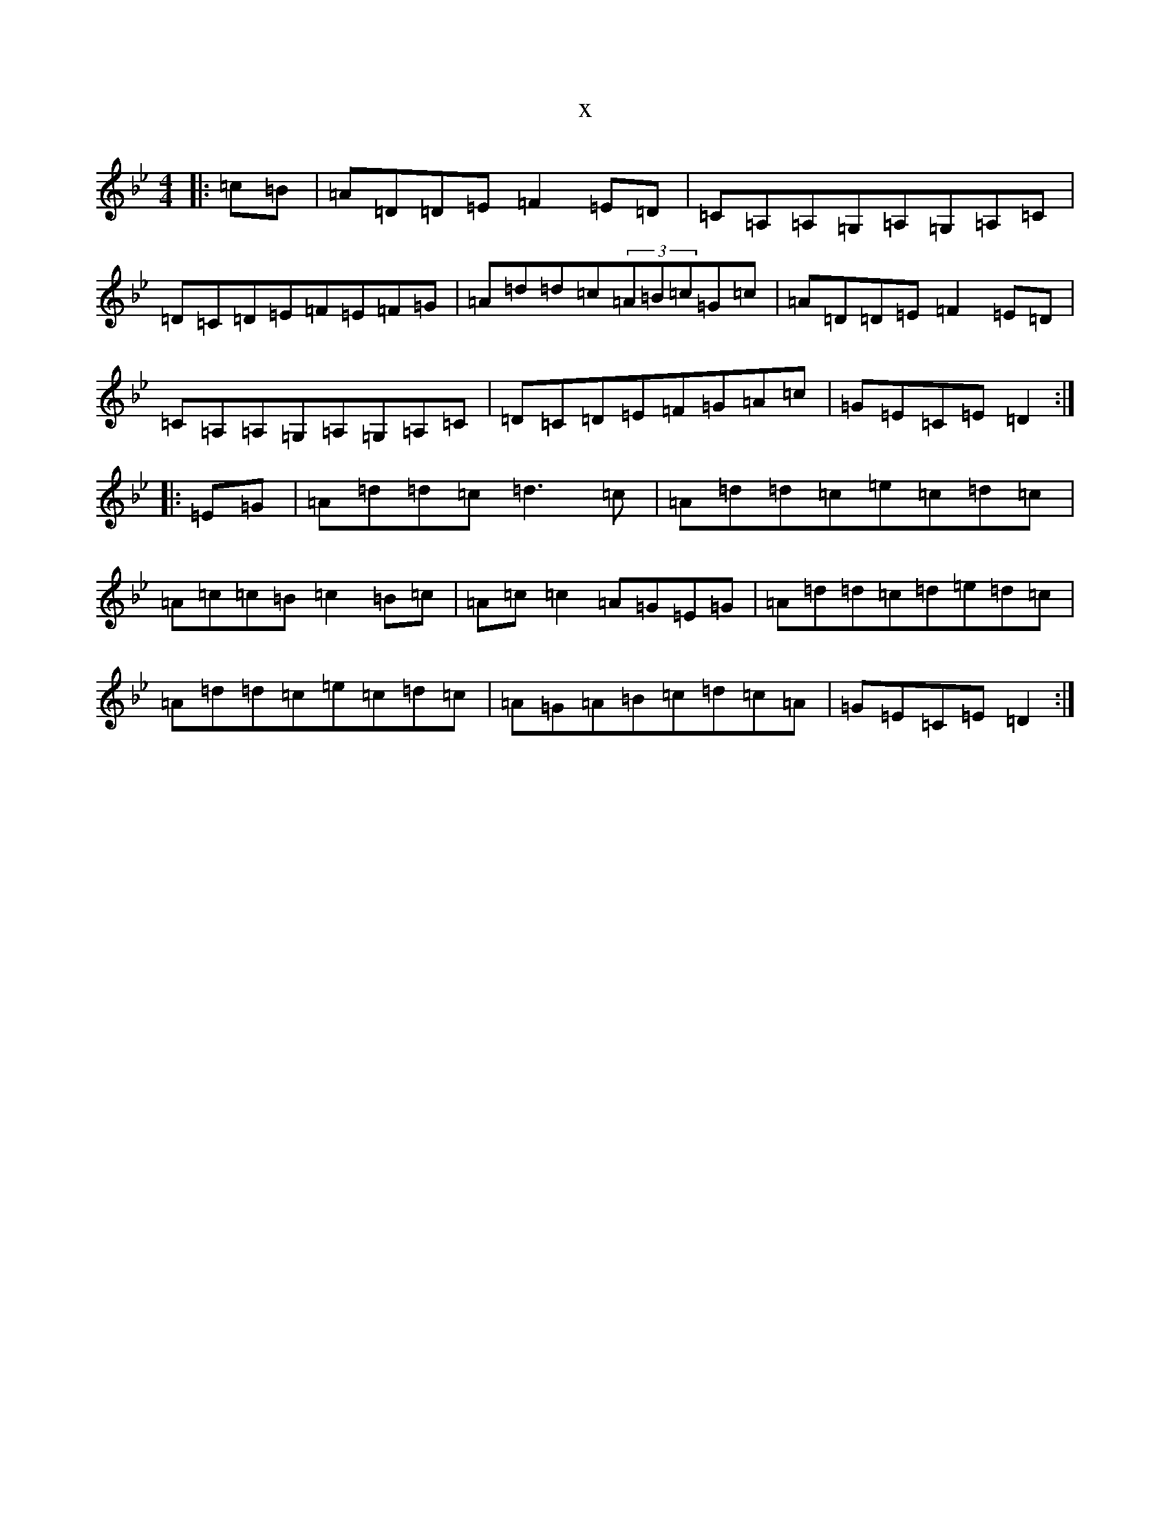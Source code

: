X:18772
T:x
L:1/8
M:4/4
K: C Dorian
|:=c=B|=A=D=D=E=F2=E=D|=C=A,=A,=G,=A,=G,=A,=C|=D=C=D=E=F=E=F=G|=A=d=d=c(3=A=B=c=G=c|=A=D=D=E=F2=E=D|=C=A,=A,=G,=A,=G,=A,=C|=D=C=D=E=F=G=A=c|=G=E=C=E=D2:||:=E=G|=A=d=d=c=d3=c|=A=d=d=c=e=c=d=c|=A=c=c=B=c2=B=c|=A=c=c2=A=G=E=G|=A=d=d=c=d=e=d=c|=A=d=d=c=e=c=d=c|=A=G=A=B=c=d=c=A|=G=E=C=E=D2:|
